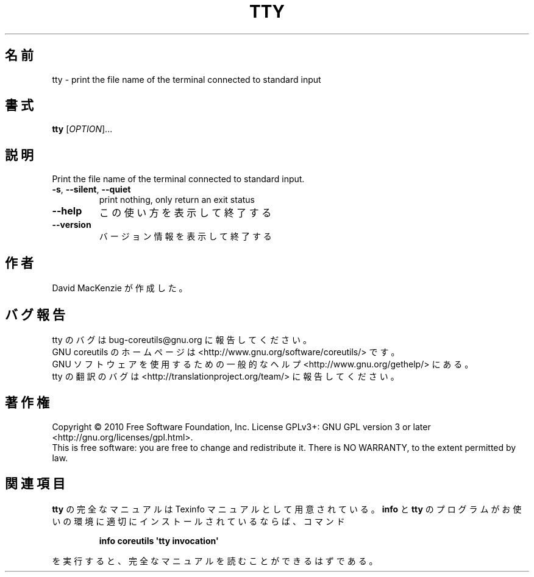 .\" DO NOT MODIFY THIS FILE!  It was generated by help2man 1.35.
.\"*******************************************************************
.\"
.\" This file was generated with po4a. Translate the source file.
.\"
.\"*******************************************************************
.TH TTY 1 "April 2010" "GNU coreutils 8.5" ユーザーコマンド
.SH 名前
tty \- print the file name of the terminal connected to standard input
.SH 書式
\fBtty\fP [\fIOPTION\fP]...
.SH 説明
.\" Add any additional description here
.PP
Print the file name of the terminal connected to standard input.
.TP 
\fB\-s\fP, \fB\-\-silent\fP, \fB\-\-quiet\fP
print nothing, only return an exit status
.TP 
\fB\-\-help\fP
この使い方を表示して終了する
.TP 
\fB\-\-version\fP
バージョン情報を表示して終了する
.SH 作者
David MacKenzie が作成した。
.SH バグ報告
tty のバグは bug\-coreutils@gnu.org に報告してください。
.br
GNU coreutils のホームページは <http://www.gnu.org/software/coreutils/> です。
.br
GNU ソフトウェアを使用するための一般的なヘルプ <http://www.gnu.org/gethelp/> にある。
.br
tty の翻訳のバグは <http://translationproject.org/team/> に報告してください。
.SH 著作権
Copyright \(co 2010 Free Software Foundation, Inc.  License GPLv3+: GNU GPL
version 3 or later <http://gnu.org/licenses/gpl.html>.
.br
This is free software: you are free to change and redistribute it.  There is
NO WARRANTY, to the extent permitted by law.
.SH 関連項目
\fBtty\fP の完全なマニュアルは Texinfo マニュアルとして用意されている。
\fBinfo\fP と \fBtty\fP のプログラムがお使いの環境に適切にインストールされているならば、
コマンド
.IP
\fBinfo coreutils \(aqtty invocation\(aq\fP
.PP
を実行すると、完全なマニュアルを読むことができるはずである。
